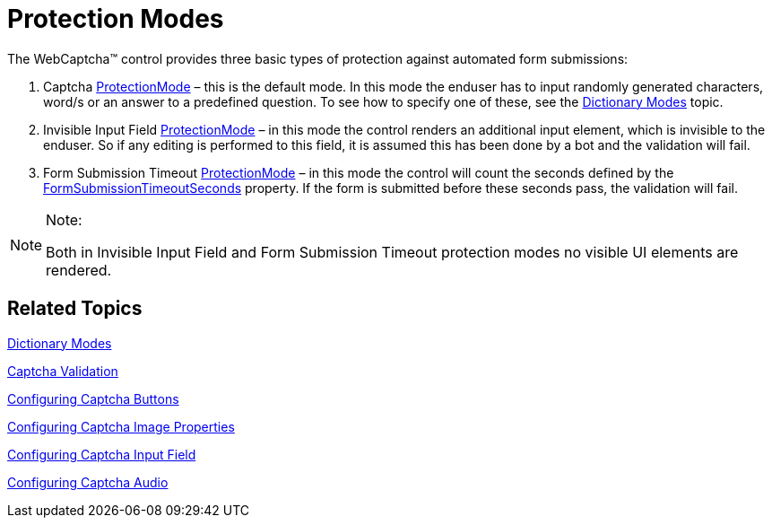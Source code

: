 ﻿////

|metadata|
{
    "name": "webcaptcha-protection-modes",
    "controlName": ["WebCaptcha"],
    "tags": ["Validation"],
    "guid": "cb4b3b45-a16e-41d4-8785-d5939b1ed284",  
    "buildFlags": [],
    "createdOn": "2010-05-31T12:54:49.0672229Z"
}
|metadata|
////

= Protection Modes

The WebCaptcha™ control provides three basic types of protection against automated form submissions:

[start=1]
. Captcha link:infragistics4.web.v{ProductVersion}~infragistics.web.ui.editorcontrols.webcaptcha~protectionmode.html[ProtectionMode] – this is the default mode. In this mode the enduser has to input randomly generated characters, word/s or an answer to a predefined question. To see how to specify one of these, see the link:webcaptcha-dictionary-modes.html[Dictionary Modes] topic.
[start=2]
. Invisible Input Field link:infragistics4.web.v{ProductVersion}~infragistics.web.ui.editorcontrols.webcaptcha~protectionmode.html[ProtectionMode] – in this mode the control renders an additional input element, which is invisible to the enduser. So if any editing is performed to this field, it is assumed this has been done by a bot and the validation will fail.
[start=3]
. Form Submission Timeout link:infragistics4.web.v{ProductVersion}~infragistics.web.ui.editorcontrols.webcaptcha~protectionmode.html[ProtectionMode] – in this mode the control will count the seconds defined by the link:infragistics4.web.v{ProductVersion}~infragistics.web.ui.editorcontrols.webcaptcha~formsubmissiontimeoutseconds.html[FormSubmissionTimeoutSeconds] property. If the form is submitted before these seconds pass, the validation will fail.

.Note:
[NOTE]
====
Both in Invisible Input Field and Form Submission Timeout protection modes no visible UI elements are rendered.
====


== Related Topics

link:webcaptcha-dictionary-modes.html[Dictionary Modes]

link:webcaptcha-captcha-validation.html[Captcha Validation]

link:webcaptcha-configuring-captcha-buttons.html[Configuring Captcha Buttons]

link:webcaptcha-configuring-captcha-image-properties.html[Configuring Captcha Image Properties]

link:webcaptcha-configuring-captcha-input-field.html[Configuring Captcha Input Field]

link:webcaptcha-configuring-captcha-audio.html[Configuring Captcha Audio]